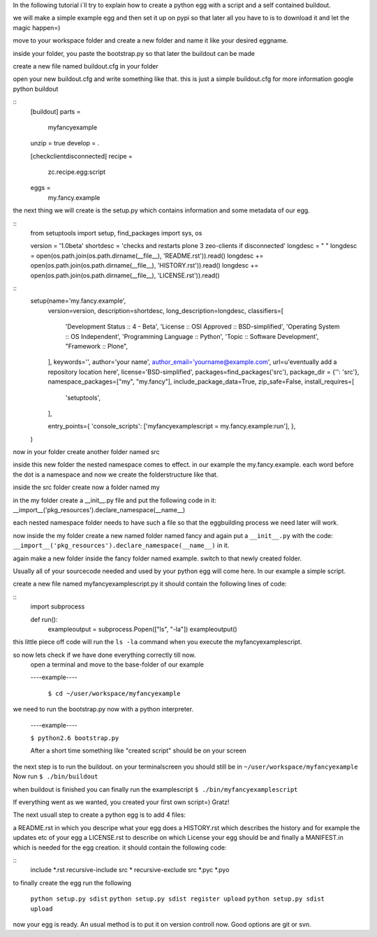 In the following tutorial i´ll try to explain how to create a python egg with
a script and a self contained buildout.

we will make a simple example egg and then set it up on pypi so that later
all you have to is to download it and let the magic happen=)

move to your workspace folder and create a new folder and name it
like your desired eggname.

inside your folder, you paste the bootstrap.py so that later the buildout
can be made

create a new file named buildout.cfg in your folder

open your new buildout.cfg and write something like that.
this is just a simple buildout.cfg for more information google python buildout

::
    [buildout]
    parts = 
        myfancyexample
    
    unzip = true
    develop = .
    
    [checkclientdisconnected]
    recipe = 
        zc.recipe.egg:script
    eggs =
        my.fancy.example

the next thing we will create is the setup.py which contains information
and some metadata of our egg.

::
    from setuptools import setup, find_packages
    import sys, os
    
    version = '1.0beta'
    shortdesc = 'checks and restarts plone 3 zeo-clients if disconnected'
    longdesc = " "
    longdesc =  open(os.path.join(os.path.dirname(__file__), 'README.rst')).read()  
    longdesc += open(os.path.join(os.path.dirname(__file__), 'HISTORY.rst')).read()  
    longdesc += open(os.path.join(os.path.dirname(__file__), 'LICENSE.rst')).read()  


:: 
    setup(name='my.fancy.example',
          version=version,
          description=shortdesc,
          long_description=longdesc,
          classifiers=[
                'Development Status :: 4 - Beta',
                'License :: OSI Approved :: BSD-simplified',
                'Operating System :: OS Independent',
                'Programming Language :: Python', 
                'Topic :: Software Development',
                "Framework :: Plone",
          ],
          keywords='',
          author='your name',
          author_email='yourname@example.com',
          url=u'eventually add a repository location here',
          license='BSD-simplified',
          packages=find_packages('src'),
          package_dir = {'': 'src'},
          namespace_packages=["my", "my.fancy"],
          include_package_data=True,
          zip_safe=False,
          install_requires=[
                'setuptools',   
          ],
    
          entry_points={
          'console_scripts': ['myfancyexamplescript = my.fancy.example:run'],
          },
    )

now in your folder create another folder named src

inside this new folder the nested namespace comes to effect. in our example
the my.fancy.example. each word before the dot is a namespace and now we create
the folderstructure like that.

inside the src folder create now a folder named my

in the my folder create a __init__.py file and put the following code in it:
__import__('pkg_resources').declare_namespace(__name__)

each nested namespace folder needs to have such a file so that the eggbuilding
process we need later will work.

now inside the my folder create a new named folder named fancy and again put
a ``__init__.py`` with the code:
``__import__('pkg_resources').declare_namespace(__name__)`` in it.

again make a new folder inside the fancy folder named example.
switch to that newly created folder.

Usually all of your sourcecode needed and used by your python egg will come here.
In our example a simple script.

create a new file named myfancyexamplescript.py it should contain the
following lines of code:

::
    import subprocess
    
    def run():
        exampleoutput = subprocess.Popen(["ls", "-la"])
        exampleoutput()

this little piece off code will run the ``ls -la``
command when you execute the myfancyexamplescript.




so now lets check if we have done everything correctly till now.
   open a terminal and move to the base-folder of our example

   ----example----

    ``$ cd ~/user/workspace/myfancyexample``

we need to run the bootstrap.py now with a python interpreter.

  ----example----

  ``$ python2.6 bootstrap.py``

  After a short time something like "created script" should be on your screen

the next step is to run the buildout. on your terminalscreen you should
still be in ``~/user/workspace/myfancyexample``
Now run ``$ ./bin/buildout``

when buildout is finished you can finally run the examplescript
``$ ./bin/myfancyexamplescript``

If everything went as we wanted, you created your first own script=) Gratz!

The next usuall step to create a python egg is to add 4 files:

a README.rst in which you descripe what your egg does
a HISTORY.rst which describes the history and for example the updates etc of your egg
a LICENSE.rst to describe on which License your egg should be
and finally a MANIFEST.in which is needed for the egg creation.
it should contain the following code:

::
    include *.rst
    recursive-include src *
    recursive-exclude src *.pyc *.pyo

to finally create the egg run the following

  ``python setup.py sdist``
  ``python setup.py sdist register upload``
  ``python setup.py sdist upload``
now your egg is ready. An usual method is to put it on version controll now.
Good options are git or svn.

